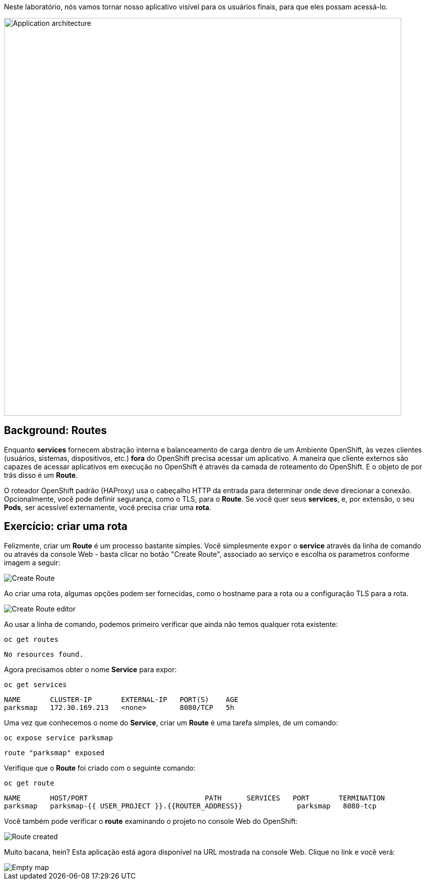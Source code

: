 Neste laboratório, nós vamos tornar nosso aplicativo visível para os usuários finais, para que eles possam acessá-lo.

image::roadshow-app-architecture-parksmap-2.png[Application architecture,800,align="center"]

== Background: Routes

Enquanto *services* fornecem abstração interna e balanceamento de carga dentro de um
Ambiente OpenShift, às vezes clientes (usuários, sistemas, dispositivos, etc.)
**fora** do OpenShift precisa acessar um aplicativo. A maneira que cliente externos 
são capazes de acessar aplicativos em execução no OpenShift é através da camada 
de roteamento do OpenShift. E o objeto de por trás disso é um *Route*.

O roteador OpenShift padrão (HAProxy) usa o cabeçalho HTTP da entrada 
para determinar onde deve direcionar a conexão. Opcionalmente, você pode definir
segurança, como o TLS, para o *Route*. Se você quer seus *services*, e, por
extensão, o seu *Pods*, ser acessível externamente, você precisa
criar uma *rota*.

== Exercício: criar uma rota

Felizmente, criar um *Route* é um processo bastante simples. Você simplesmente
`expor` o *service* através da linha de comando ou através da console Web -  basta clicar 
no botão "Create Route", associado ao serviço e escolha os parametros conforme imagem a seguir:

image::parksmap-route-create.png[Create Route,align="center"]

Ao criar uma rota, algumas opções podem ser fornecidas, como o hostname para a rota ou a configuração TLS para a rota.

image::parksmap-route-editor.png[Create Route editor,align="center"]

Ao usar a linha de comando, podemos primeiro verificar que ainda não temos qualquer rota existente:

[source,bash,role=copypaste]
----
oc get routes
----

[source,bash]
----
No resources found.
----

Agora precisamos obter o nome *Service* para expor:

[source,bash,role=copypaste]
----
oc get services
----

[source,bash]
----
NAME       CLUSTER-IP       EXTERNAL-IP   PORT(S)    AGE
parksmap   172.30.169.213   <none>        8080/TCP   5h
----

Uma vez que conhecemos o nome do *Service*, criar um *Route* é uma tarefa simples, de um comando:

[source,bash,role=copypaste]
----
oc expose service parksmap
----

[source,bash]
----
route "parksmap" exposed
----

Verifique que o *Route* foi criado com o seguinte comando:

[source,bash,role=copypaste]
----
oc get route
----

[source,bash]
----
NAME       HOST/PORT                            PATH      SERVICES   PORT       TERMINATION
parksmap   parksmap-{{ USER_PROJECT }}.{{ROUTER_ADDRESS}}             parksmap   8080-tcp
----

Você também pode verificar o *route* examinando o projeto no console Web do OpenShift:

image::parksmap-route-created.png[Route created]

Muito bacana, hein?  Esta aplicação está agora disponível na URL mostrada na console Web. Clique no link e você verá:

image::parksmap-route-empty-map.png[Empty map]
